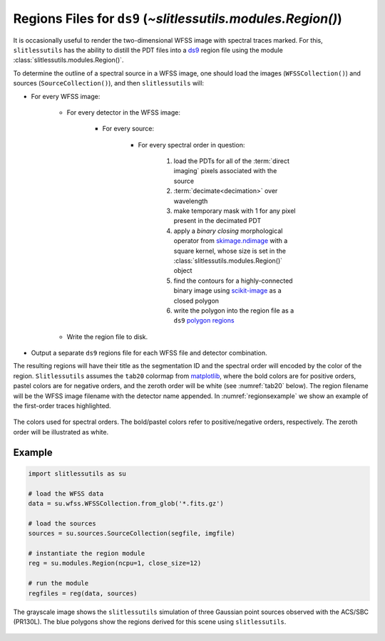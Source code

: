 .. _regions:

Regions Files for ``ds9`` (`~slitlessutils.modules.Region()`)
=============================================================

It is occasionally useful to render the two-dimensional WFSS image with spectral traces marked.  For this, ``slitlessutils`` has the ability to distill the PDT files into a `ds9 <https://sites.google.com/cfa.harvard.edu/saoimageds9>`_ region file using the module :class:`slitlessutils.modules.Region()`.

To determine the outline of a spectral source in a WFSS image, one should load the images (``WFSSCollection()``) and sources (``SourceCollection()``), and then ``slitlessutils`` will:

* For every WFSS image:

	* For every detector in the WFSS image:

		* For every source:

			* For every spectral order in question:

				#. load the PDTs for all of the :term:`direct imaging` pixels associated with the source
				#. :term:`decimate<decimation>` over wavelength
				#. make temporary mask with 1 for any pixel present in the decimated PDT
				#. apply a *binary closing* morphological operator from `skimage.ndimage <https://docs.scipy.org/doc/scipy/reference/generated/scipy.ndimage.binary_closing.html>`_ with a square kernel, whose size is set in the :class:`slitlessutils.modules.Region()` object
				#. find the contours for a highly-connected binary image using `scikit-image <https://scikit-image.org/docs/stable/api/skimage.measure.html#skimage.measure.find_contours>`_ as a closed polygon
				#. write the polygon into the region file as a ``ds9`` `polygon regions <https://ds9.si.edu/doc/ref/region.html>`_

	* Write the region file to disk.

* Output a separate ``ds9`` regions file for each WFSS file and detector combination.

The resulting regions will have their title as the segmentation ID and the spectral order will encoded by the color of the region.  ``Slitlessutils`` assumes the ``tab20`` colormap from `matplotlib <https://matplotlib.org/stable/tutorials/colors/colormaps.html>`_, where the bold colors are for positive orders, pastel colors are for negative orders, and the zeroth order will be white (see :numref:`tab20` below).  The region filename will be the WFSS image filename with the detector name appended.  In :numref:`regionsexample` we show an example of the first-order traces highlighted.  


.. _tab20:
.. figure:: images/ordercolors.pdf
	:align: center
	:alt: Spectral order colors

	The colors used for spectral orders.  The bold/pastel colors refer to positive/negative orders, respectively.  The zeroth order will be illustrated as white.




Example
-------

.. code:: python

	import slitlessutils as su

	# load the WFSS data
	data = su.wfss.WFSSCollection.from_glob('*.fits.gz')

	# load the sources
	sources = su.sources.SourceCollection(segfile, imgfile)

	# instantiate the region module
	reg = su.modules.Region(ncpu=1, close_size=12)

	# run the module
	regfiles = reg(data, sources)


.. _regionsexample:
.. figure:: images/regions.png
   :align: center
   :alt: Example region image with ds9.

   The grayscale image shows the ``slitlessutils`` simulation of three Gaussian point sources observed with the ACS/SBC (PR130L).  The blue polygons show the regions derived for this scene using ``slitlessutils``.
